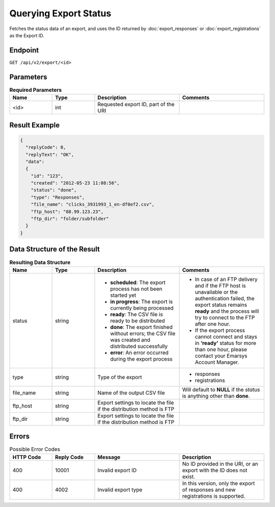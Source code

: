 Querying Export Status
======================

Fetches the status data of an export, and uses the ID returned by :doc:`export_responses` or :doc:`export_registrations` as the Export ID.

Endpoint
--------

``GET /api/v2/export/<id>``

Parameters
----------

.. list-table:: **Required Parameters**
   :header-rows: 1
   :widths: 20 20 40 40

   * - Name
     - Type
     - Description
     - Comments
   * - <id>
     - int
     - Requested export ID, part of the URI
     -

Result Example
--------------

.. code-block:: json

   {
     "replyCode": 0,
     "replyText": "OK",
     "data":
     {
       "id": "123",
       "created": "2012-05-23 11:08:56",
       "status": "done",
       "type": "Responses",
       "file_name": "clicks_3931993_1_en-df0ef2.csv",
       "ftp_host": "88.99.123.23",
       "ftp_dir": "folder/subfolder"
     }
   }

Data Structure of the Result
----------------------------

.. list-table:: **Resulting Data Structure**
   :header-rows: 1
   :widths: 20 20 40 40

   * - Name
     - Type
     - Description
     - Comments
   * - status
     - string
     - * **scheduled**: The export process has not been started yet
       * **in progress**: The export is currently being processed
       * **ready**: The CSV file is ready to be distributed
       * **done**: The export finished without errors; the CSV file was created and distributed successfully
       * **error**: An error occurred during the export process
     - * In case of an FTP delivery and if the FTP host is unavailable or the authentication failed, the export status remains **ready** and the process will try to connect to the FTP after one hour.
       * If the export process cannot connect and stays in **‘ready’** status for more than one hour, please contact your Emarsys Account Manager.
   * - type
     - string
     - Type of the export
     - * responses
       * registrations
   * - file_name
     - string
     - Name of the output CSV file
     - Will default to **NULL** if the *status* is anything other than **done**.
   * - ftp_host
     - string
     - Export settings to locate the file if the distribution method is FTP
     -
   * - ftp_dir
     - string
     - Export settings to locate the file if the distribution method is FTP
     -

Errors
------

.. list-table:: Possible Error Codes
   :header-rows: 1
   :widths: 20 20 40 40

   * - HTTP Code
     - Reply Code
     - Message
     - Description
   * - 400
     - 10001
     - Invalid export ID
     - No ID provided in the URI, or an export with the ID does not exist.
   * - 400
     - 4002
     - Invalid export type
     - In this version, only the export of responses and new registrations is supported.
